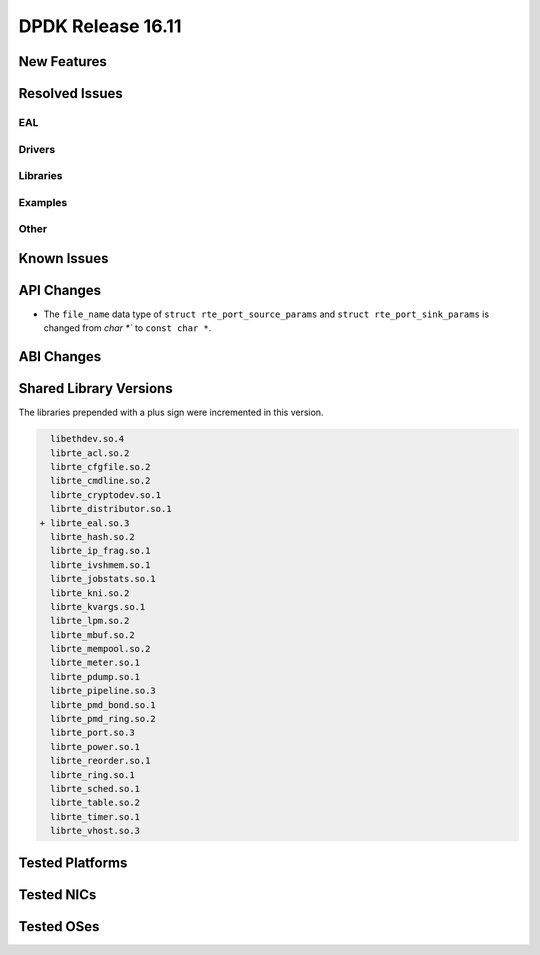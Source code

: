 DPDK Release 16.11
==================

.. **Read this first.**

   The text below explains how to update the release notes.

   Use proper spelling, capitalization and punctuation in all sections.

   Variable and config names should be quoted as fixed width text: ``LIKE_THIS``.

   Build the docs and view the output file to ensure the changes are correct::

      make doc-guides-html

      firefox build/doc/html/guides/rel_notes/release_16_11.html


New Features
------------

.. This section should contain new features added in this release. Sample format:

   * **Add a title in the past tense with a full stop.**

     Add a short 1-2 sentence description in the past tense. The description
     should be enough to allow someone scanning the release notes to understand
     the new feature.

     If the feature adds a lot of sub-features you can use a bullet list like this.

     * Added feature foo to do something.
     * Enhanced feature bar to do something else.

     Refer to the previous release notes for examples.

     This section is a comment. Make sure to start the actual text at the margin.


Resolved Issues
---------------

.. This section should contain bug fixes added to the relevant sections. Sample format:

   * **code/section Fixed issue in the past tense with a full stop.**

     Add a short 1-2 sentence description of the resolved issue in the past tense.
     The title should contain the code/lib section like a commit message.
     Add the entries in alphabetic order in the relevant sections below.

   This section is a comment. Make sure to start the actual text at the margin.


EAL
~~~


Drivers
~~~~~~~


Libraries
~~~~~~~~~


Examples
~~~~~~~~


Other
~~~~~


Known Issues
------------

.. This section should contain new known issues in this release. Sample format:

   * **Add title in present tense with full stop.**

     Add a short 1-2 sentence description of the known issue in the present
     tense. Add information on any known workarounds.

   This section is a comment. Make sure to start the actual text at the margin.


API Changes
-----------

.. This section should contain API changes. Sample format:

   * Add a short 1-2 sentence description of the API change. Use fixed width
     quotes for ``rte_function_names`` or ``rte_struct_names``. Use the past tense.

   This section is a comment. Make sure to start the actual text at the margin.

* The ``file_name`` data type of ``struct rte_port_source_params`` and
  ``struct rte_port_sink_params`` is changed from `char *`` to ``const char *``.


ABI Changes
-----------

.. This section should contain ABI changes. Sample format:

   * Add a short 1-2 sentence description of the ABI change that was announced in
     the previous releases and made in this release. Use fixed width quotes for
     ``rte_function_names`` or ``rte_struct_names``. Use the past tense.

   This section is a comment. Make sure to start the actual text at the margin.



Shared Library Versions
-----------------------

.. Update any library version updated in this release and prepend with a ``+``
   sign, like this:

     libethdev.so.4
     librte_acl.so.2
   + librte_cfgfile.so.2
     librte_cmdline.so.2



The libraries prepended with a plus sign were incremented in this version.

.. code-block:: diff

     libethdev.so.4
     librte_acl.so.2
     librte_cfgfile.so.2
     librte_cmdline.so.2
     librte_cryptodev.so.1
     librte_distributor.so.1
   + librte_eal.so.3
     librte_hash.so.2
     librte_ip_frag.so.1
     librte_ivshmem.so.1
     librte_jobstats.so.1
     librte_kni.so.2
     librte_kvargs.so.1
     librte_lpm.so.2
     librte_mbuf.so.2
     librte_mempool.so.2
     librte_meter.so.1
     librte_pdump.so.1
     librte_pipeline.so.3
     librte_pmd_bond.so.1
     librte_pmd_ring.so.2
     librte_port.so.3
     librte_power.so.1
     librte_reorder.so.1
     librte_ring.so.1
     librte_sched.so.1
     librte_table.so.2
     librte_timer.so.1
     librte_vhost.so.3


Tested Platforms
----------------

.. This section should contain a list of platforms that were tested with this release.

   The format is:

   #. Platform name.

      * Platform details.
      * Platform details.

   This section is a comment. Make sure to start the actual text at the margin.


Tested NICs
-----------

.. This section should contain a list of NICs that were tested with this release.

   The format is:

   #. NIC name.

      * NIC details.
      * NIC details.

   This section is a comment. Make sure to start the actual text at the margin.


Tested OSes
-----------

.. This section should contain a list of OSes that were tested with this release.
   The format is as follows, in alphabetical order:

   * CentOS 7.0
   * Fedora 23
   * Fedora 24
   * FreeBSD 10.3
   * Red Hat Enterprise Linux 7.2
   * SUSE Enterprise Linux 12
   * Ubuntu 15.10
   * Ubuntu 16.04 LTS
   * Wind River Linux 8

   This section is a comment. Make sure to start the actual text at the margin.
